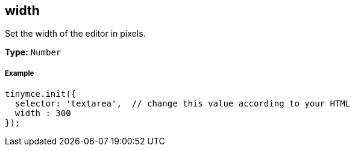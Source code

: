 == width

Set the width of the editor in pixels.

*Type:* `Number`

===== Example

[source,js]
----
tinymce.init({
  selector: 'textarea',  // change this value according to your HTML
  width : 300
});
----
